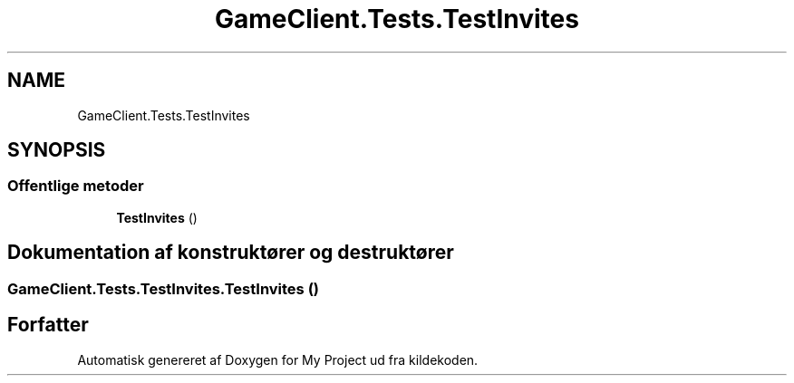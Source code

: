 .TH "GameClient.Tests.TestInvites" 3 "My Project" \" -*- nroff -*-
.ad l
.nh
.SH NAME
GameClient.Tests.TestInvites
.SH SYNOPSIS
.br
.PP
.SS "Offentlige metoder"

.in +1c
.ti -1c
.RI "\fBTestInvites\fP ()"
.br
.in -1c
.SH "Dokumentation af konstruktører og destruktører"
.PP 
.SS "GameClient\&.Tests\&.TestInvites\&.TestInvites ()"


.SH "Forfatter"
.PP 
Automatisk genereret af Doxygen for My Project ud fra kildekoden\&.
